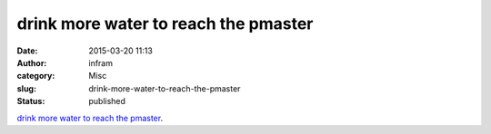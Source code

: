 drink more water to reach the pmaster
#####################################
:date: 2015-03-20 11:13
:author: infram
:category: Misc
:slug: drink-more-water-to-reach-the-pmaster
:status: published

`drink more water to reach the
pmaster <https://devnullsays.wordpress.com/2015/03/20/drink-more-water-to-reach-the-pmaster/>`__.
